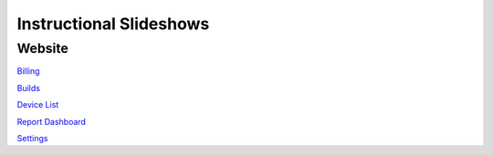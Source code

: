 Instructional Slideshows 
=========================

Website
--------

`Billing <https://docs.google.com/presentation/d/e/2PACX-1vRDfsbbeN3ESWURY5BjfN7dvrwNYUFo7BzL-MTr15dCjYbQrUb3pYLNUz21hoAE1LPWWMmxUFaN2_74/pub?start=true&loop=false&delayms=10000>`_

`Builds <https://docs.google.com/presentation/d/e/2PACX-1vQ3-jZy2jjJaggGO7636AOtXTw8P0Bk89FCW84Nqgo1wk14DhsQtZOXPUVoX-f6A0BA8b30q2neFXLk/pub?start=true&loop=false&delayms=10000&slide=id.p>`_

`Device List <https://docs.google.com/presentation/d/e/2PACX-1vTXRk_q3XoOWK_zrIZuE4wh-go0lmdZwZdLC9pzfb2lCT6LavNY9eo9qYfLoalQqgcDC4sAdRXIQyZT/pub?start=true&loop=false&delayms=10000>`_

`Report Dashboard <https://docs.google.com/presentation/d/e/2PACX-1vTlY-316LMxM9rF8nx22N0W8oPPfD2zVi1UCl8xHUGvGECQyJnZF9wNaosyEmGSyqotl3NUv5L-glJu/pub?start=true&loop=false&delayms=10000>`_

`Settings <https://docs.google.com/presentation/d/e/2PACX-1vQK4DzlrxXQAO8zOOc1gWB_Hg96IlPUxAqrF4Fj5cP61I_kFvoWqFqvoE4FLva0AhHs1358lnFDiN6c/pub?start=true&loop=false&delayms=10000>`_